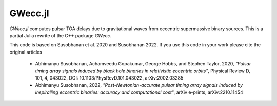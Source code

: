 GWecc.jl
========

`GWecc.jl` computes pulsar TOA delays due to gravitational waves from eccentric supermassive binary sources.
This is a partial Julia rewrite of the C++ package `GWecc`.

This code is based on Susobhanan et al. 2020 and Susobhanan 2022. If you use this code in your work please cite the original articles

    - Abhimanyu Susobhanan, Achamveedu Gopakumar, George Hobbs, and Stephen Taylor, 2020, *"Pulsar timing array signals induced by black hole binaries in relativistic eccentric orbits"*, Physical Review D, 101, 4,  043022, DOI: 10.1103/PhysRevD.101.043022, 	arXiv:2002.03285
    - Abhimanyu Susobhanan, 2022, *"Post-Newtonian-accurate pulsar timing array signals induced by inspiralling eccentric binaries: accuracy and computational cost"*, arXiv e-prints, arXiv:2210.11454
 